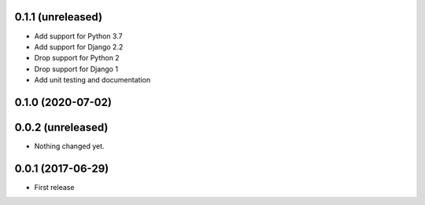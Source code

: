 0.1.1 (unreleased)
==================

- Add support for Python 3.7
- Add support for Django 2.2
- Drop support for Python 2
- Drop support for Django 1
- Add unit testing and documentation


0.1.0 (2020-07-02)
==================

0.0.2 (unreleased)
==================

- Nothing changed yet.

0.0.1 (2017-06-29)
==================

- First release
